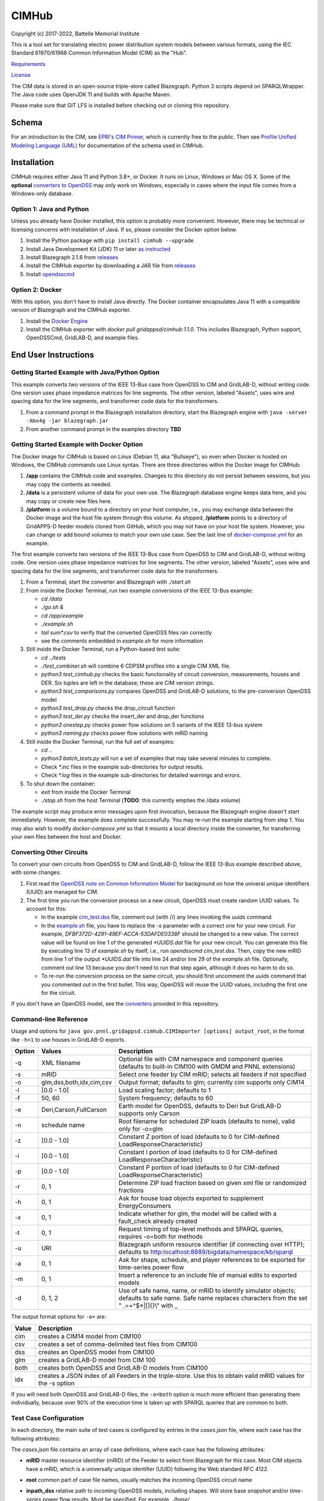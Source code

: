 CIMHub
======

Copyright (c) 2017-2022, Battelle Memorial Institute

This is a tool set for translating electric power distribution system 
models between various formats, using the IEC Standard 61970/61968 Common 
Information Model (CIM) as the "Hub".  

`Requirements <requirements.md>`_

`License <license.md>`_

The CIM data is stored in an open-source triple-store called Blazegraph.  
Python 3 scripts depend on SPARQLWrapper.  The Java code uses OpenJDK 11 
and builds with Apache Maven.  

Please make sure that GIT LFS is installed before checking out or cloning 
this repository.  

Schema
------

For an introduction to the CIM, see `EPRI's CIM Primer <https://www.epri.com/research/products/000000003002006001>`_, 
which is currently free to the public. 
Then see 
`Profile Unified Modeling Language (UML) <https://cimhub.readthedocs.io/en/latest/CDPSM.html>`_ for documentation of the schema used in CIMHub.

Installation
------------

CIMHub requires either Java 11 and Python 3.8+, or Docker.  It runs on 
Linux, Windows or Mac OS X.  Some of the **optional** `converters to 
OpenDSS <converters>`_ may only work on Windows, especially in cases where 
the input file comes from a Windows-only database.  

Option 1: Java and Python
^^^^^^^^^^^^^^^^^^^^^^^^^

Unless you already have Docker installed, this option is probably more convenient.
However, there may be technical or licensing concerns with installation of Java. If so,
please consider the Docker option below.

1. Install the Python package with ``pip install cimhub --upgrade``
2. Install Java Development Kit (JDK) 11 or later `as instructed <https://docs.oracle.com/en/java/javase/11/install/index.html>`_
3. Install Blazegraph 2.1.6 from `releases <https://github.com/blazegraph/database/releases>`_
4. Install the CIMHub exporter by downloading a JAR file from `releases <https://github.com/GRIDAPPSD/CIMHub/tree/feature/SETO/releases>`_
5. Install `opendsscmd <https://sourceforge.net/projects/electricdss/files/OpenDSSCmd/>`_

Option 2: Docker
^^^^^^^^^^^^^^^^

With this option, you don't have to install Java directly. The Docker container
encapsulates Java 11 with a compatible version of Blazegraph and the CIMHub exporter. 

1. Install the `Docker Engine <https://docs.docker.com/install/>`_
2. Install the CIMHub exporter with *docker pull gridappsd/cimhub:1.1.0*. This
   includes Blazegraph, Python support, OpenDSSCmd, GridLAB-D, and example files.

End User Instructions
---------------------

Getting Started Example with Java/Python Option
^^^^^^^^^^^^^^^^^^^^^^^^^^^^^^^^^^^^^^^^^^^^^^^

This example converts two versions of the IEEE 13-Bus case from OpenDSS to 
CIM and GridLAB-D, without writing code.  One version uses phase impedance 
matrices for line segments.  The other version, labeled "Assets", uses 
wire and spacing data for the line segments, and transformer code data for 
the transformers.  

1. From a command prompt in the Blazegraph installation directory, start the Blazegraph 
   engine with ``java -server -Xmx4g -jar blazegraph.jar``
2. From another command prompt in the examples directory **TBD**

Getting Started Example with Docker Option
^^^^^^^^^^^^^^^^^^^^^^^^^^^^^^^^^^^^^^^^^^

The Docker image for CIMHub is based on Linux (Debian 11, aka "Bullseye"),
so even when Docker is hosted on Windows, the CIMHub commands use Linux syntax.
There are three directories within the Docker image for CIMHub:

1. **/app** contains the CIMHub code and examples. Changes to this directory
   do not persist between sessions, but you may copy the contents as needed.
2. **/data** is a persistent volume of data for your own use. The Blazegraph
   database engine keeps data here, and you may copy or create new files here.
3. **/platform** is a volume bound to a directory on your host computer, i.e.,
   you may exchange data between the Docker image and the host file system
   through this volume. As shipped, **/platform** points to a directory of
   GridAPPS-D feeder models cloned from GitHub, which you may not have on
   your host file system. However, you can change or add bound volumes
   to match your own use case. See the last line of `docker-compose.yml <docker-compose.yml>`_
   for an example.

The first example converts two versions of the IEEE 13-Bus case from OpenDSS to 
CIM and GridLAB-D, without writing code.  One version uses phase impedance 
matrices for line segments.  The other version, labeled "Assets", uses 
wire and spacing data for the line segments, and transformer code data for 
the transformers.  

1. From a Terminal, start the converter and Blazegraph with *./start.sh*
2. From inside the Docker Terminal, run two example conversions of the IEEE 13-Bus example:


   - *cd /data*
   - *./go.sh &*
   - *cd /app/example*
   - *./example.sh*
   - *tail sum\*.csv* to verify that the converted OpenDSS files ran correctly
   - see the comments embedded in *example.sh* for more information

3. Still inside the Docker Terminal, run a Python-based test suite:

   - *cd ../tests*
   - *./test\_combiner.sh* will combine 6 CDPSM profiles into a single CIM XML file.
   - *python3 test_cimhub.py* checks the basic functionality of circuit conversion, measurements, houses and DER. 
     Six tuples are left in the database; these are CIM version strings.
   - *python3 test_comparisons.py* compares OpenDSS and GridLAB-D solutions, to the pre-conversion OpenDSS model
   - *python3 test_drop.py* checks the drop_circuit function
   - *python3 test_der.py* checks the insert_der and drop_der functions
   - *python3 onestep.py* checks power flow solutions on 5 variants of the IEEE 13-bus system
   - *python3 naming.py* checks power flow solutions with mRID naming

4. Still inside the Docker Terminal, run the full set of examples:

   - *cd ..*
   - *python3 batch\_tests.py* will run a set of examples that may take several minutes to complete.
   - Check *\*.inc* files in the example sub-directories for output results.
   - Check *\*.log* files in the example sub-directories for detailed warnings and errors.

5. To shut down the container:

   - *exit* from inside the Docker Terminal
   - *./stop.sh* from the host Terminal (**TODO**: this currently empties the /data volume)

The example script may produce error messages upon first invocation, 
because the Blazegraph engine doesn't start immediately.  However, the 
example does complete successfully.  You may re-run the example starting 
from step 1.  You may also wish to modify *docker-compose.yml* so that it 
mounts a local directory inside the converter, for transferring your own 
files between the host and Docker.

Converting Other Circuits
^^^^^^^^^^^^^^^^^^^^^^^^^

To convert your own circuits from OpenDSS to CIM and GridLAB-D, follow the IEEE 13-Bus
example described above, with some changes:

1. First read the `OpenDSS note on Common Information Model <doc/Common_Information_Model.pdf>`_ 
   for background on how the univeral unique identifiers (UUID) are managed for CIM.
2. The first time you run the conversion process on a new circuit, OpenDSS must create 
   random UUID values. To account for this:

   - In the example `cim_test.dss <example/cim_test.dss>`_ file, comment out (with //) 
     any lines invoking the *uuids* command
   - In the `example.sh <example/example.sh>`_ file, you have to replace the *-s* 
     parameter with a correct one for your new circuit. For example, 
     *DFBF372D-4291-49EF-ACCA-53DAFDE0338F* should be changed to a new value. 
     The correct value will be found on line 1 of the generated *\*UUIDS.dat* 
     file for your new circuit. You can generate this file by executing line 13 
     of *example.sh* by itself, i.e., run *opendsscmd cim_test.dss*. Then, 
     copy the new mRID from line 1 of the output *\*UUIDS.dat* file into 
     line 24 and/or line 29 of the *example.sh* file. Optionally, comment out 
     line 13 because you don't need to run that step again, although it does 
     no harm to do so.
   - To re-run the conversion process on the same circuit, you should first 
     uncomment the *uuids* command that you commented out in the first bullet. 
     This way, OpenDSS will reuse the UUID values, including the first one for the circuit.

If you don't have an OpenDSS model, see the `converters <./converters>`_ provided in this repository.

Command-line Reference
^^^^^^^^^^^^^^^^^^^^^^

Usage and options for ``java gov.pnnl.gridappsd.cimhub.CIMImporter [options] output_root``, in 
the format like ``-h=1`` to use houses in GridLAB-D exports.

====== ========================= =========================================================================================================================================================
Option Values                    Description
====== ========================= =========================================================================================================================================================
-q     XML filename              Optional file with CIM namespace and component queries (defaults to built-in CIM100 with GMDM and PNNL extensions)
-s     mRID                      Select one feeder by CIM mRID; selects all feeders if not specified
-o     glm,dss,both,idx,cim,csv  Output format; defaults to glm; currently cim supports only CIM14
-l     [0.0 - 1.0]               Load scaling factor; defaults to 1
-f     50, 60                    System frequency; defaults to 60
-e     Deri,Carson,FullCarson    Earth model for OpenDSS, defaults to Deri but GridLAB-D supports only Carson
-n     schedule name             Root filename for scheduled ZIP loads (defaults to none), valid only for -o=glm
-z     [0.0 - 1.0]               Constant Z portion of load (defaults to 0 for CIM-defined LoadResponseCharacteristic)
-i     [0.0 - 1.0]               Constant I portion of load (defaults to 0 for CIM-defined LoadResponseCharacteristic)
-p     [0.0 - 1.0]               Constant P portion of load (defaults to 0 for CIM-defined LoadResponseCharacteristic)
-r     0, 1                      Determine ZIP load fraction based on given xml file or randomized fractions
-h     0, 1                      Ask for house load objects exported to supplement EnergyConsumers
-x     0, 1                      Indicate whether for glm, the model will be called with a fault_check already created
-t     0, 1                      Request timing of top-level methods and SPARQL queries, requires -o=both for methods
-u     URI                       Blazegraph uniform resource identifier (if connecting over HTTP); defaults to http:localhost:8889/bigdata/namespace/kb/sparql
-a     0, 1                      Ask for shape, schedule, and player references to be exported for time-series power flow
-m     0, 1                      Insert a reference to an include file of manual edits to exported models
-d     0, 1, 2                   Use of safe name, name, or mRID to identify simulator objects; defaults to safe name. Safe name replaces characters from the set " .=+^$*|[]{}\\" with \_
====== ========================= =========================================================================================================================================================

The output format options for ``-o=`` are:

===== ===============================================================================================================
Value Description
===== ===============================================================================================================
cim   creates a CIM14 model from CIM100
csv   creates a set of comma-delimited text files from CIM100
dss   creates an OpenDSS model from CIM100
glm   creates a GridLAB-D model from CIM 100
both  creates both OpenDSS and GridLAB-D models from CIM100 
idx   creates a JSON index of all Feeders in the triple-store. Use this to obtain valid mRID values for the -s option
===== ===============================================================================================================

If you will need both OpenDSS and GridLAB-D files, the ``-o=both`` option 
is much more efficient than generating them individually, because over 90% 
of the execution time is taken up with SPARQL queries that are common to 
both.  

Test Case Configuration
^^^^^^^^^^^^^^^^^^^^^^^

In each directory, the main suite of test cases is configured by entries in the *cases.json* file,
where each case has the following attributes:

The *cases.json* file contains an array of case definitions, where each 
case has the following attributes: 

- **mRID** master resource identifier (mRID) of the Feeder to select from Blazegraph for this case. 
  Most CIM objects have a mRID, which is a universally unique identifier (UUID) following the Web standard RFC 4122.
- **root** common part of case file names, usually matches the incoming OpenDSS circuit name
- **inpath\_dss** relative path to incoming OpenDSS models, including shapes. Will store base 
  *snapshot* and/or *time-series* power flow results. Must be specified. For example, *./base/*
- **dssname** file name of the incoming "master" OpenDSS file, often *root.dss*
- **path\_xml** relative path to output CIM XML files, including archived UUID files to persist 
  the mRIDs. Stores the base **snapshot** power flow results. Typically *./xml/*
- **outpath\_dss** relative path to output OpenDSS files, typically *./dss/*. 
  WARNING: contents may be deleted and rewritten on subsequent exports. To forego OpenDSS export, 
  omit this attribute, or specify as None or an empty string.
- **outpath\_glm** relative path to output GridLAB-D files, typically *./glm/*. 
  WARNING: contents may be deleted and rewritten on subsequent exports. To forego GridLAB-D export, 
  omit this attribute, or specify as None or an empty string.
- **skip\_gld** will forego GridLAB-D export and validation if *true*, regardless of whether
  *outpath\_glm* has been set. This can be more convenient than removing *outpath\_glm*, which is now the
  preferred method, if you are temporarily using an older version of GridLAB-D.
- **outpath\_csv** relative path to output comma-separated value (CSV) files, typically *./csv/*. 
  WARNING: contents may be deleted and rewritten on subsequent exports. 
  To forego CSV export, omit this attribute, or specify as None or an empty string.
- **glmvsrc** RMS line-to-neutral voltage for the GridLAB-D *substation* source. Use nominal 
  line-to-line voltage, divided by square root of three, then multiplied by per-unit voltage 
  from the OpenDSS circuit definition.
- **bases** array of nominal line-to-line voltage bases for power flow comparisons of per-unit 
  voltages. Specify in ascending order, not including 208.0, which is always considered.
- **substation** optional name of the CIM Substation. This may be used to help organize multiple feeders.
- **region** optional name of the CIM GeographicalRegion. This may be used to help organize multiple feeders.
- **subregion** optional name of the CIM SubGeographicalRegion. This may be used to help organize multiple feeders.
- **substationID** optional mRID of the CIM Substation. This may be used to help organize multiple feeders.
- **regionID** optional mRID of the CIM GeographicalRegion. This may be used to help organize multiple feeders.
- **subregionID** optional mRID of the CIM SubGeographicalRegion. This may be used to help organize multiple feeders.
- **export\_options** command-line options passed to the Java model exporter.  
  See `Command-line Reference`_ for more details.
- **check\_branches** optional array of individual branches to compare pre-conversion and post-conversion 
  snapshot power flow solutions. Either the *dss* or *gld* pairs may be omitted.

    - **dss\_link** name of an OpenDSS branch to compare the current and power flow.
    - **dss\_bus** name of an OpenDSS bus at one end of the **dss\_link** for comparing voltages, 
      and calculating power from the current flow.
    - **gld\_link** name of a GridLAB-D branch to compare the current and power flow.
    - **gld\_bus** name of a GridLAB-D bus at one end of the **gld\_link** for comparing voltages, 
      and calculating power from the current flow.

The *onestep.py* file reads *cases.json* into a Python dictionary, then processes it. Alternatively, you may create
this dictionary programmatically in the Python script.

- The last line of the script, calling *convert\_and\_check\_models*, performs all steps in sequence.
- The first argument is the *case* dictionary, in which attribute values control how the conversions 
  and comparisons are done.
- The second argument *bClearDB*, will empty the Blazegraph database right away. 
  This is most convenenient for testing, but use caution if the database may contain other circuits.
- The third argument, *bClearOutput*, will remove any *outpath\_dss*, *outpath\_glm*, *outpath\_csv* 
  specified in *cases*. USE CAUTION if these directories may contain other files, or manual edits. 
  The output directories are created or re-created as necessary.
- The fourth argument, *glmScheduleDir*, specifies where to find GridLAB-D's appliance and 
  commercial schedules, which may be needed for the *-h* and *-a* export options.

Round-trip Validation
^^^^^^^^^^^^^^^^^^^^^

The script outputs include the comparisons requested from **check_branches**, and summary information:

- **Nbus** is the number of buses found in [Base OpenDSS, Converted OpenDSS, Converted GridLAB-D]
- **Nlink** is the number of links found in [Base OpenDSS, Converted OpenDSS, Converted GridLAB-D]
- **MAEv** is the mean absolute voltage error between Base OpenDSS and [Converted OpenDSS, Converted GridLAB-D], in per-unit. This is based on line-to-neutral voltages.
  In an ungrounded system, MAEv can be large. Use the line-to-line voltage comparisons from **check_branches** for ungrounded systems.
- **MAEi** is the mean absolute link current error between Base OpenDSS and [Converted OpenDSS, Converted GridLAB-D], in Amperes

**GridLAB-D results were obtained with v5 on Ubuntu.** This version has 
important fixes that are not yet released on Windows.  Furthermore, 
GridLAB-D has assumptions and component models that differ from those in 
OpenDSS, which may affect the comparison of solutions between them: 

1. There is no neutral impedance for transformer connections in GridLAB-D.
2. The ``shunt_impedance`` is only implemented for WYE-WYE or SINGLE_PHASE transfromers in GridLAB-D.
3. GridLAB-D transformers only have two windings.
4. The regulator impedance is modeled differently.
5. Capacitor banks are always on in the converted GridLAB-D model; control parameters are translated but not activated.
6. GridLAB-D calculates line parameters with Carson's equations, as simplified in Kersting's book. 
   OpenDSS defaults to Deri's method, but it offers Full Carson and Carson options. Specify ``Carson`` 
   for compatibility. (Deri is the OpenDSS default because it's easy to calculate, and it closely 
   matches Full Carson.)
7. In GridLAB-D, wye/delta transformers have to be converted to delta/wye, swapping primary and 
   secondary windings. With **check_branches**, choose an adjacent branch for proper comparisons.
8. Single-phase generators (*diesel\_dg*) are not allowed in GridLAB-D, and in version 5,
   the *phases* attribute has been removed from *diesel\_dg*.
9. In a constant-current load model, the angle rotations are not exactly correct, especially for unbalanced loads or 
   loads connected in Delta. See `GridLAB-D Issue 1312 <https://github.com/gridlab-d/gridlab-d/issues/1312>`_. 
   This has been corrected in GridLAB-D version 5.
10. In GridLAB-D, the IEEE13 results are affected by a bug in default solar insolation.  
    See `GridLAB-D Issue 1333 <https://github.com/gridlab-d/gridlab-d/issues/1333>`_. 
    This has been corrected in GridLAB-D version 5.

If these effects cannot be mitigated, one could either remove the unsupported feature from the test case, or
use **skip_gld** for the test case.

Some other limitations on the validation process include:

1. **MAEv** is limited to the line-to-neutral voltages. Using **check_branches** can partially mitigate this, but it does not implement a systematic comparison of line-to-line voltages.
2. **MAEi** misses the regulators; it captures lines, transformers and switches.
3. **MAEi** misses the shunt components, e.g., loads, capacitors, DER.

Developer Notes
---------------

In order to develop Python code for the CIM, it should suffice to *pip3 install sparqlwrapper* and then
use existing Python code under *./src\_python* for guidance.

In order to modify the CIMHub Java code, you will need to install `Apache Maven <https://maven.apache.org>`_ and then use *mvn clean install*.

In order to build the cimhub docker container, use the *./build.sh* script. However, that script assumes
that opendsscmd and liblinenoise have been built in sibling directories to this one. When finished, an
authorized developer can push the new image to DockerHub, e.g., *docker push gridappsd/cimhub:1.1.0*

Automated Test Suite
^^^^^^^^^^^^^^^^^^^^

From this directory, ``python3 batch_tests.py`` will recursively execute the test suites
in several sub-directories.

- The Blazegraph engine must have been started first.  Existing contents will be deleted.
- Previous test suite outputs will be erased.
- The test suites will take several minutes to finish.
- Upon completion:

  - Use *git status* to identify any summary outputs that have changed
    in files named *\*.inc*.  Then use *git diff* on those *\*.inc* files to
    determine the significance of any changed outputs that occurred.
  - Check *\*.log* files in the sub-directories for detailed warnings and errors.

- This automated test suite should be run before making any pull requests.
- New CIMHub features and examples should be added to *batch\_tests.py* as they are developed.

cimhub Python Package Testing and Deployment
^^^^^^^^^^^^^^^^^^^^^^^^^^^^^^^^^^^^^^^^^^^^

The Python source code is now in ``src_python/cimhub``. To test it:

1. ``cd tests``
2. ``python3 test_cimhub.py`` checks the basic functionality of circuit conversion, measurements, houses and DER. Six tuples are left in the database; these are CIM version strings.
3. ``python3 test_comparisons.py`` compares OpenDSS and GridLAB-D solutions, to the pre-conversion OpenDSS model
4. ``./test_combiner.sh`` uses ``test_combiner.py`` to combine 6 CDPSM profiles into a single CIM XML file. Note: you must first run *./example.sh arg* from the *example* subdirectory, as described above.
5. ``python3 test_drop.py`` checks the drop_circuit function
6. ``python3 test_der.py`` checks the insert_der and drop_der functions
7. ``python3 onestep.py`` checks power flow solutions on 5 variants of the IEEE 13-bus system
8. ``python3 naming.py`` checks power flow solutions with mRID naming

The steps for deployment to PyPi are:

1. ``rm -rf dist``
2. ``python3 -m build``
3. ``twine check dist/*`` should not show any errors
4. ``twine upload -r testpypi dist/*`` requires project credentials for cimhub on test.pypi.org
5. ``pip install -i https://test.pypi.org/simple/ cimhub==1.1.0`` for local testing of the deployable package, example version 1.1.0
6. ``twine upload dist/*`` final deployment; requires project credentials for cimhub on pypi.org

GridAPPS-D Platform Circuit Validation
^^^^^^^^^^^^^^^^^^^^^^^^^^^^^^^^^^^^^^

If working on the platform:

- ``mvn clean install`` from this repository to ensure you have the latest, branch-compatible CIMHub
- Make sure you have the latest, branch-compatible opendsscmd from `GOSS-GridAPPS-D <https://github.com/GRIDAPPSD/GOSS-GridAPPS-D/tree/opendss/v1.2.16/opendss>`_
- Perform the GridAPPS-D tests from the latest, branch-compatible `Powergrid-Models/platform` <https://github.com/GRIDAPPSD/Powergrid-Models/tree/issue/1175/platform>`_.

Working with Blazegraph in Docker
^^^^^^^^^^^^^^^^^^^^^^^^^^^^^^^^^

It could be more convenient to run only Blazegraph in a Docker container, writing code and queries on the host.

1. Start the containerized Blazegraph engine:

	 - *docker run --name blazegraph -d -p 8889:8080 lyrasis/blazegraph:2.1.5* to create and start the container for Blazegraph
	 - Only if something goes wrong: *docker logs -f blazegraph* to log the database and Java messages to the console
	 - consult the Docker documentation for more details on how to stop and otherwise manage containers
   - subsequently, use *docker restart blazegraph* to restart the container

2. Point a web browser to *http://localhost:8889/bigdata*. On-line help on Blazegraph is available from the browser
3. Load some data from a CIM XML file into the browser
4. Run a query in the browser

	 - the file *queries.txt* contains sample SPARQL that can be pasted into the Blazegraph browser window

You can also run the IEEE 13-bus example conversions from the host Terminal.

1. *cd example*
2. *./example.sh arg*

Step 2 provides a dummy argument so that the example script will select a different URL for Blazegraph. When
querying from the host, the URL contains *localhost:8889* but when querying from a Docker terminal, the URL
contains *blazegraph:8080*, which is valid only on the internal network that Docker creates. Also, with a
dummy argument, the example will try to run GridLAB-D on the converted example models. This will fail unless
you have GridLAB-D installed on the host. If you do have GridLAB-D, *tail test\*.csv* to check the results.

Directories
-----------

The actively maintained directories are:

- ``CPYDAR`` Python scripts to create spreadsheet input files for the ePHASORSIM module of Opal-RT
- ``OEDI`` creates a version of the IEEE 123-Bus test circuit with DER, for the OEDI project
- ``cimhub/src`` Java source for CIMHub
- ``converters`` CYMDist and Synergi conversion to OpenDSS
- ``der`` test cases for DER with smart inverter functions as defined in IEEE Std. 1547-2018
- ``docs`` description of the CIM support in OpenDSS
- ``ecp`` test cases for load, PV, generator, and storage profiles, schedules, and shapes
- ``example`` test CIMHub on the IEEE 13-bus model
- ``gmdm`` test cases and scripts for the Grid Model Data Management interoperability tests in June 2022
- ``helics`` illustration of a CIM-defined link between transmission and distribution simulators under [HELICS](https://helics.org/)
- ``ieee4`` test cases for transformer connections
- ``ieee9500`` CIM, OpenDSS, GridLAB-D and CSV versions of the IEEE 9500-node test feeder
- ``line_constants`` test cases for calculating line parameters from CIM spacing and wire data
- ``lv_network`` test cases for European and North American low-voltage distribution networks
- ``model_output_tests`` scratch directory for model output tst results
- ``opendsscmd`` builds of opendsscmd for Windows and Linux to match the current CIMHub version
- ``queries`` text and xml files with SPARQL queries to use in a web browser, or from a Python script
- ``releases`` downloadable CIMHub files for end users
- ``src_python/cimhub`` Python source, bash scripts and supporting data files
- ``support`` contains GridLAB-D schedules for end-use, commercial, and thermostat-controlled loads
- ``tutorial`` illustrates use of CIMHub with houses in GridLAB-D to simulate data from load meters
- ``tests`` contains scripts to test functions of the cimhub Python module

To run the Python code, you may need to adjust the Blazegraph URL and CIM Namespace in ``cimhubconfig.json``. 
Set ``use_proxy: true`` in this file if your computer is running a proxy server, e.g., if you are connected 
to the PNNL VPN.

Unused code or data from the Powergrid-Models repository is now in *archive*

